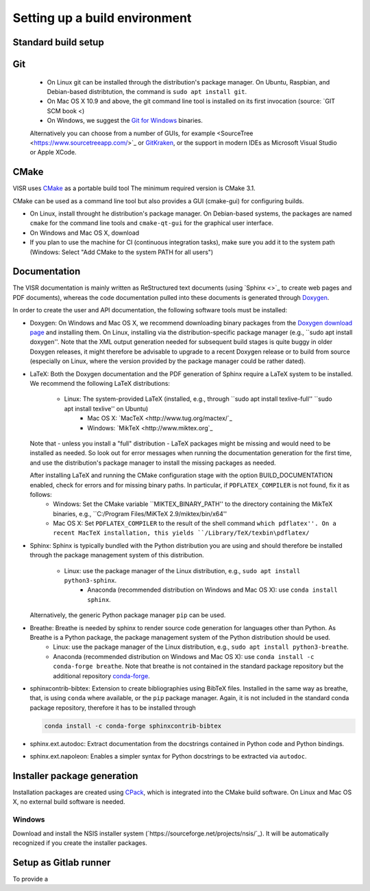 Setting up a build environment
==============================

Standard build setup
--------------------

Git
---
 * On Linux git can be installed through the distribution's package manager. On Ubuntu, Raspbian, and Debian-based distribtution, the command is ``sudo apt install git``.
 * On Mac OS X 10.9 and above, the git command line tool is installed on its first invocation (source: `GIT SCM book <)
 * On Windows, we suggest the `Git for Windows <htps://git-scm.com/download/win>`_ binaries.
 
 Alternatively you can choose from a number of GUIs, for example <SourceTree <https://www.sourcetreeapp.com/>`_ or `GitKraken <https://www.gitkraken.com/>`_, or the support in modern IDEs as Microsoft Visual Studio or Apple XCode.

CMake
---------------------
VISR uses `CMake <http://www.cmake.org/>`_ as a portable build tool
The minimum required version is CMake 3.1.

CMake can be used as a command line tool but also provides a GUI (cmake-gui) for configuring builds.

* On Linux, install throught he distribution's package manager. On Debian-based systems, the packages are named ``cmake`` for the command line tools and ``cmake-qt-gui`` for the graphical user interface.
* On Windows and Mac OS X, download 


* If you plan to use the machine for CI (continuous integration tasks), make sure you add it to the system path (Windows: Select "Add CMake to the system PATH for all users")

Documentation
-----------------------

The VISR documentation is mainly written as ReStructured text documents (using `Sphinx <>`_ to create web pages and PDF documents), whereas the code documentation pulled into these documents is generated through `Doxygen <https://www.doxygen.nl>`_.

In order to create the user and API documentation, the following software tools must be installed:

* Doxygen: On Windows and Mac OS X, we recommend downloading binary packages from the `Doxygen download page <https://www.doxygen.nl/download.html>`_ and installing them. On Linux, installing via the distribution-specific package manager (e.g., ``sudo apt install doxygen''. Note that the XML output generation needed for subsequent build stages is quite buggy in older Doxygen releases, it might therefore be advisable to upgrade to a recent Doxygen release or to build from source (especially on Linux, where the version provided by the package manager could be rather dated).

* LaTeX: Both the Doxygen documentation and the PDF generation of Sphinx require a LaTeX system to be installed. We recommend the following LaTeX distributions:

    - Linux: The system-provided LaTeX (installed, e.g., through ``sudo apt install texlive-full'' ``sudo apt install texlive'' on Ubuntu)
	- Mac OS X: `MacTeX <http://www.tug.org/mactex/`_
	- Windows:  `MikTeX <http://www.miktex.org`_
	
  Note that - unless you install a "full" distribution - LaTeX packages might be missing and would need to be installed as needed. So look out for error messages when running the documentation generation for the first time, and use the distribution's package manager to install the missing packages as needed.
  
  After installing LaTeX and running the CMake configuration stage with the option BUILD_DOCUMENTATION enabled, check for errors and for missing binary paths. In particular, if ``PDFLATEX_COMPILER`` is not found, fix it as follows:
   * Windows: Set the CMake variable ``MIKTEX_BINARY_PATH'' to the directory containing the MikTeX binaries, e.g., ``C:/Program Files/MiKTeX 2.9/miktex/bin/x64''
   * Mac OS X: Set ``PDFLATEX_COMPILER`` to the result of the shell command ``which pdflatex''. On a recent MacTeX installation, this yields ``/Library/TeX/texbin\pdflatex/``
  
* Sphinx: Sphinx is typically bundled with the Python distribution you are using and should therefore be installed through the package management system of this distribution.

    - Linux: use the package manager of the Linux distribution, e.g., ``sudo apt install python3-sphinx``.
	- Anaconda (recommended distribution on Windows and Mac OS X): use ``conda install sphinx``.
	
  Alternatively, the generic Python package manager ``pip`` can be used.
  	
	
* Breathe: Breathe is needed by sphinx to render source code generation for languages other than Python. As Breathe is a Python package, the package management system of the Python distribution should be used.
    - Linux: use the package manager of the Linux distribution, e.g., ``sudo apt install python3-breathe``.
    - Anaconda (recommended distribution on Windows and Mac OS X): use ``conda install -c conda-forge breathe``. Note that breathe is not contained in the standard package repository but the additional repository `conda-forge <https://conda-forge.org>`_.
    
* sphinxcontrib-bibtex: Extension to create bibliographies using BibTeX files. Installed in the same way as breathe, that, is using ``conda`` where available, or the ``pip`` package manager. Again, it is not included in the standard conda package repository, therefore it has to be installed through

  .. code-block:: bash

     conda install -c conda-forge sphinxcontrib-bibtex

* sphinx.ext.autodoc: Extract documentation from the docstrings contained in Python code and Python bindings.

* sphinx.ext.napoleon: Enables a simpler syntax for Python docstrings to be extracted via ``autodoc``.

Installer package generation
--------------------------------------

Installation packages are created using `CPack <https://cmake.org/cmake/help/latest/module/CPack.html>`_, which is integrated into the CMake build software. On Linux and Mac OS X, no external build software is needed.

Windows
"""""""
Download and install the NSIS installer system (`https://sourceforge.net/projects/nsis/`_). It will be automatically recognized if you create the installer packages.

Setup as Gitlab runner
----------------------

To provide a 
